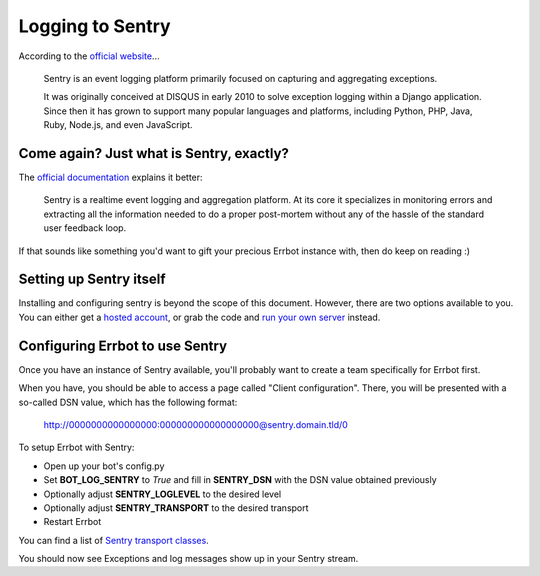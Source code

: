 Logging to Sentry
=================

According to the `official website <https://www.getsentry.com/about/>`_...

    Sentry is an event logging platform primarily focused on capturing and
    aggregating exceptions.

    It was originally conceived at DISQUS in early 2010 to solve exception
    logging within a Django application. Since then it has grown to support
    many popular languages and platforms, including Python, PHP, Java, Ruby,
    Node.js, and even JavaScript.

Come again? Just what is Sentry, exactly?
-----------------------------------------

The `official documentation <https://docs.sentry.io/platforms/python/>`_
explains it better:

    Sentry is a realtime event logging and aggregation platform. At its core it
    specializes in monitoring errors and extracting all the information needed
    to do a proper post-mortem without any of the hassle of the standard user
    feedback loop.

If that sounds like something you'd want to gift your precious Errbot instance with,
then do keep on reading :)

Setting up Sentry itself
------------------------

Installing and configuring sentry is beyond the scope of this document. However,
there are two options available to you. You can either get a
`hosted account <https://sentry.io/pricing>`_, or grab the code and
`run your own server <https://develop.sentry.dev/self-hosted/>`_ instead.

Configuring Errbot to use Sentry
--------------------------------

Once you have an instance of Sentry available, you'll probably want to create a
team specifically for Errbot first.

When you have, you should be able to access a page called "Client configuration".
There, you will be presented with a so-called DSN value, which has the following format:

    http://0000000000000000:000000000000000000@sentry.domain.tld/0

To setup Errbot with Sentry:

* Open up your bot's config.py
* Set **BOT_LOG_SENTRY** to *True* and fill in **SENTRY_DSN** with the DSN value obtained previously
* Optionally adjust **SENTRY_LOGLEVEL** to the desired level
* Optionally adjust **SENTRY_TRANSPORT** to the desired transport
* Restart Errbot

You can find a list of `Sentry transport classes <https://docs.sentry.io/clients/python/transports/>`_.

You should now see Exceptions and log messages show up in your Sentry stream.
